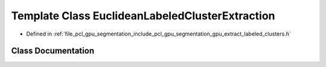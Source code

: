 .. _exhale_class_classpcl_1_1gpu_1_1_euclidean_labeled_cluster_extraction:

Template Class EuclideanLabeledClusterExtraction
================================================

- Defined in :ref:`file_pcl_gpu_segmentation_include_pcl_gpu_segmentation_gpu_extract_labeled_clusters.h`


Class Documentation
-------------------


.. doxygenclass:: pcl::gpu::EuclideanLabeledClusterExtraction
   :members:
   :protected-members:
   :undoc-members: